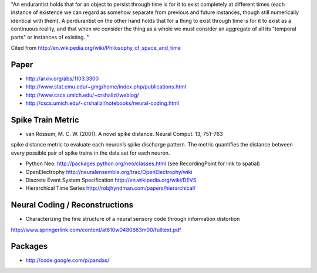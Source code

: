 "An endurantist holds that for an object to persist through time is for
it to exist completely at different times (each instance of existence
we can regard as somehow separate from previous and future instances,
though still numerically identical with them).
A perdurantist on the other hand holds that for a thing to exist through
time is for it to exist as a continuous reality, and that when we
consider the thing as a whole we must consider an aggregate of all its
"temporal parts" or instances of existing. "

Cited from http://en.wikipedia.org/wiki/Philosophy_of_space_and_time

Paper
-----
* http://arxiv.org/abs/1103.3300
* http://www.stat.cmu.edu/~gmg/home/index.php/publications.html
* http://www.cscs.umich.edu/~crshalizi/weblog/
* http://cscs.umich.edu/~crshalizi/notebooks/neural-coding.html

Spike Train Metric
------------------
* van Rossum, M. C. W. (2001). A novel spike distance. Neural Comput. 13, 751–763
spike distance metric to evaluate each neuron’s spike discharge pattern. The metric quantifies the distance between
every possible pair of spike trains in the data set for each neuron.

* Python Neo: http://packages.python.org/neo/classes.html (see RecordingPoint for link to spatial)
* OpenElectrophy http://neuralensemble.org/trac/OpenElectrophy/wiki

* Discrete Event System Specification http://en.wikipedia.org/wiki/DEVS
* Hierarchical Time Series http://robjhyndman.com/papers/hierarchical/

Neural Coding / Reconstructions
-------------------------------
* Characterizing the fine structure of a neural sensory code through information distortion
http://www.springerlink.com/content/at610w0480663m00/fulltext.pdf

Packages
--------
* http://code.google.com/p/pandas/